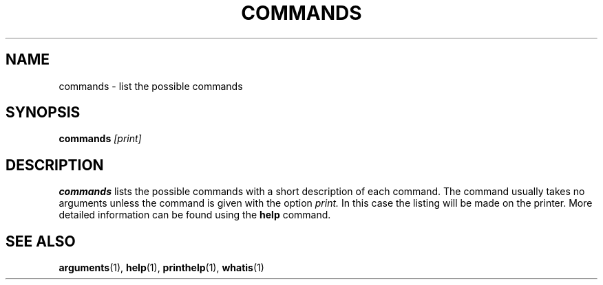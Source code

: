 .TH COMMANDS  1 "22 MARCH 1994"  "KQ Release 2.0" "TIPSY COMMANDS"
.SH NAME
commands \- list the possible commands
.SH SYNOPSIS
.B commands
.I [print]
.SH DESCRIPTION
.B commands
lists the possible commands with a short description of each command.
The command usually takes no arguments unless
the command is given with the option
.I  print.
In this case the listing will be
made on the printer.  More detailed information can be found using the
.B help
command.
.SH SEE ALSO
.BR arguments (1),
.BR help (1),
.BR printhelp (1),
.BR whatis (1)
